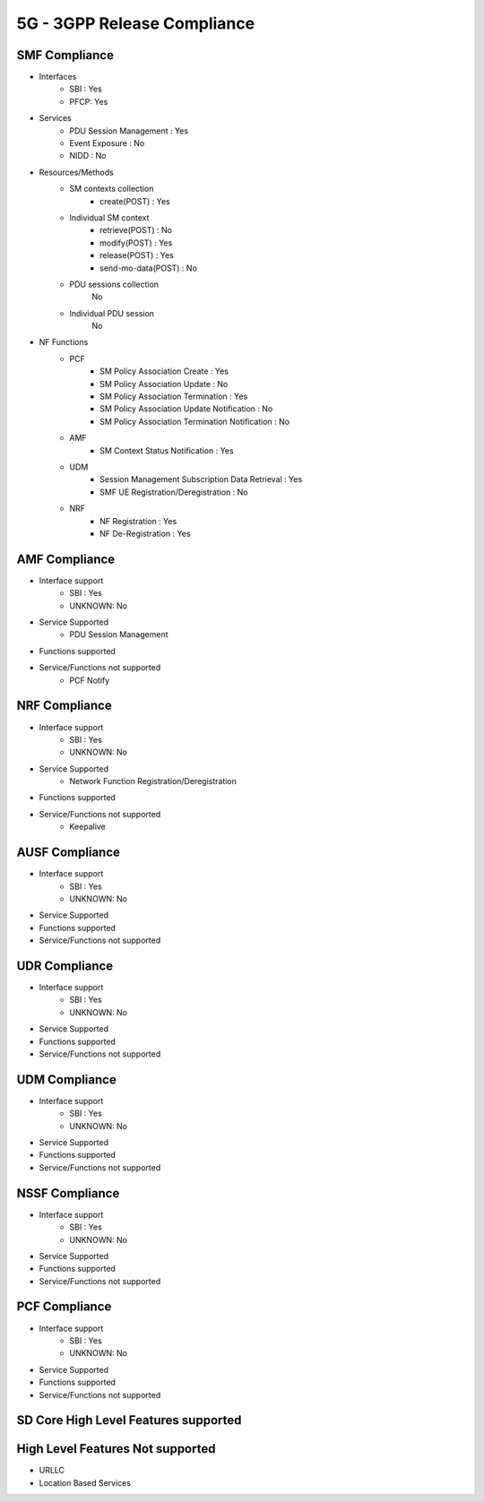 5G - 3GPP Release Compliance
============================

SMF Compliance
--------------
* Interfaces
    * SBI : Yes
    * PFCP: Yes

* Services
    * PDU Session Management : Yes
    * Event Exposure : No
    * NIDD : No

* Resources/Methods
    * SM contexts collection
        * create(POST) : Yes
    * Individual SM context
        * retrieve(POST) : No
        * modify(POST) : Yes
        * release(POST) : Yes
        * send-mo-data(POST) : No
    * PDU sessions collection
        No
    * Individual PDU session
        No

* NF Functions
    * PCF
        * SM Policy Association Create : Yes
        * SM Policy Association Update : No
        * SM Policy Association Termination : Yes
        * SM Policy Association Update Notification : No
        * SM Policy Association Termination Notification : No
    * AMF
        * SM Context Status Notification : Yes
    * UDM
        * Session Management Subscription Data Retrieval : Yes
        * SMF UE Registration/Deregistration : No
    * NRF
        *  NF Registration : Yes
        *  NF De-Registration : Yes



AMF Compliance
--------------
* Interface support
    * SBI : Yes
    * UNKNOWN: No
* Service Supported
    * PDU Session Management
* Functions supported
* Service/Functions not supported
    * PCF Notify


NRF Compliance
--------------
* Interface support
    * SBI : Yes
    * UNKNOWN: No
* Service Supported
    * Network Function Registration/Deregistration
* Functions supported
* Service/Functions not supported
    * Keepalive


AUSF Compliance
---------------
* Interface support
    * SBI : Yes
    * UNKNOWN: No
* Service Supported
* Functions supported
* Service/Functions not supported


UDR Compliance
--------------
* Interface support
    * SBI : Yes
    * UNKNOWN: No
* Service Supported
* Functions supported
* Service/Functions not supported


UDM Compliance
--------------
* Interface support
    * SBI : Yes
    * UNKNOWN: No
* Service Supported
* Functions supported
* Service/Functions not supported


NSSF Compliance
---------------
* Interface support
    * SBI : Yes
    * UNKNOWN: No
* Service Supported
* Functions supported
* Service/Functions not supported


PCF Compliance
--------------
* Interface support
    * SBI : Yes
    * UNKNOWN: No
* Service Supported
* Functions supported
* Service/Functions not supported


SD Core High Level Features supported
-------------------------------------

High Level Features Not supported
---------------------------------
* URLLC
* Location Based Services
